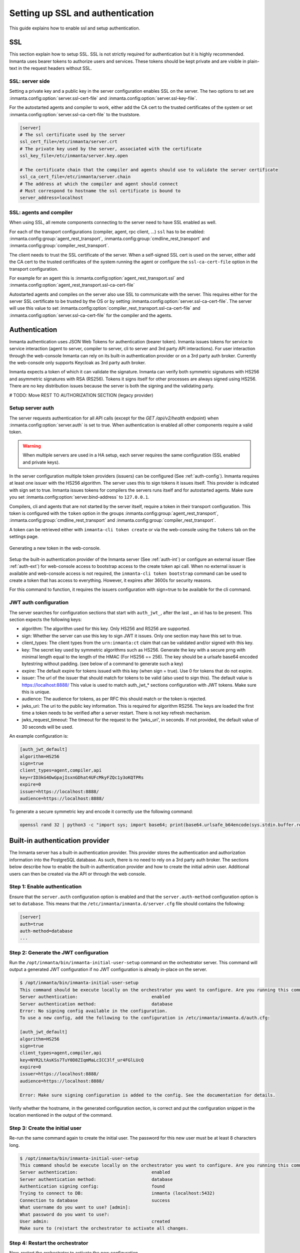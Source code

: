 .. _auth-setup:

Setting up SSL and authentication
=================================

This guide explains how to enable ssl and setup authentication.

SSL
---

This section explain how to setup SSL. SSL is not strictly required for authentication but it is highly recommended.
Inmanta uses bearer tokens to authorize users and services. These tokens should be kept private and are visible
in plain-text in the request headers without SSL.

SSL: server side
^^^^^^^^^^^^^^^^
Setting a private key and a public key in the server configuration enables SSL on the server. The two
options to set are :inmanta.config:option:`server.ssl-cert-file` and :inmanta.config:option:`server.ssl-key-file`.

For the autostarted agents and compiler to work, either add the CA cert to the trusted certificates of the system or
set :inmanta.config:option:`server.ssl-ca-cert-file` to the truststore.

.. code-block:: ini

    [server]
    # The ssl certificate used by the server
    ssl_cert_file=/etc/inmanta/server.crt
    # The private key used by the server, associated with the certificate
    ssl_key_file=/etc/inmanta/server.key.open

    # The certificate chain that the compiler and agents should use to validate the server certificate
    ssl_ca_cert_file=/etc/inmanta/server.chain
    # The address at which the compiler and agent should connect
    # Must correspond to hostname the ssl certificate is bound to
    server_address=localhost



SSL: agents and compiler
^^^^^^^^^^^^^^^^^^^^^^^^
When using SSL, all remote components connecting to the server need to have SSL enabled as well.

For each of the transport configurations (compiler, agent, rpc client, ...) ``ssl`` has to be
enabled: :inmanta.config:group:`agent_rest_transport`, :inmanta.config:group:`cmdline_rest_transport` and
:inmanta.config:group:`compiler_rest_transport`.

The client needs to trust the SSL certificate of the server. When a self-signed SSL cert is used on the server,
either add the CA cert to the trusted certificates of the system running the agent or configure the ``ssl-ca-cert-file`` option
in the transport configuration.

For example for an agent this is :inmanta.config:option:`agent_rest_transport.ssl` and
:inmanta.config:option:`agent_rest_transport.ssl-ca-cert-file`

Autostarted agents and compiles on the server also use SSL to communicate with the server. This requires either for the server
SSL certificate to be trusted by the OS or by setting :inmanta.config:option:`server.ssl-ca-cert-file`. The server will use
this value to set :inmanta.config:option:`compiler_rest_transport.ssl-ca-cert-file` and
:inmanta.config:option:`server.ssl-ca-cert-file` for the compiler and the agents.

Authentication
--------------
Inmanta authentication uses JSON Web Tokens for authentication (bearer token). Inmanta issues tokens for service to service
interaction (agent to server, compiler to server, cli to server and 3rd party API interactions). For user interaction through
the web-console Inmanta can rely on its built-in authentication provider or on a 3rd party auth broker. Currently
the web-console only supports Keycloak as 3rd party auth broker.

Inmanta expects a token of which it can validate the signature. Inmanta can verify both symmetric signatures with
HS256 and asymmetric signatures with RSA (RS256). Tokens it signs itself for other processes are always signed using HS256.
There are no key distribution issues because the server is both the signing and the validating party.

# TODO: Move REST TO AUTHORIZATION SECTION (legacy provider)


Setup server auth
^^^^^^^^^^^^^^^^^
The server requests authentication for all API calls (except for the `GET /api/v2/health` endpoint) when :inmanta.config:option:`server.auth` is set to true. When
authentication is enabled all other components require a valid token.

.. warning:: When multiple servers are used in a HA setup, each server requires the same configuration (SSL enabled and
    private keys).

In the server configuration multiple token providers (issuers) can be configured (See :ref:`auth-config`). Inmanta requires at
least one issuer with the HS256 algorithm. The server uses this to sign tokens it issues itself. This provider is indicated with
sign set to true. Inmanta issues tokens for compilers the servers runs itself and for autostarted agents. Make sure you set
:inmanta.config:option:`server.bind-address` to ``127.0.0.1``.

Compilers, cli and agents that are not started by the server itself, require a token in their transport configuration. This
token is configured with the ``token`` option in the groups :inmanta.config:group:`agent_rest_transport`,
:inmanta.config:group:`cmdline_rest_transport` and :inmanta.config:group:`compiler_rest_transport`.

A token can be retrieved either with ``inmanta-cli token create`` or via the web-console using the ``tokens`` tab on
the settings page.

.. figure:: /administrators/images/web_console_token.png
   :width: 100%
   :align: center
   :alt: Generating a new token in the web-console.

   Generating a new token in the web-console.


Setup the built-in authentication provider of the Inmanta server (See :ref:`auth-int`) or configure an external issuer 
(See :ref:`auth-ext`) for web-console access to bootstrap access to the create token api call.
When no external issuer is available and web-console access is not required, the ``inmanta-cli token bootstrap`` command
can be used to create a token that has access to everything. However, it expires after 3600s for security reasons.

For this command to function, it requires the issuers configuration with sign=true to be available for the cli command.

.. _auth-config:

JWT auth configuration
^^^^^^^^^^^^^^^^^^^^^^

The server searches for configuration sections that start with ``auth_jwt_``, after the last _ an id has to be present. This
section expects the following keys:

* algorithm: The algorithm used for this key. Only HS256 and RS256 are supported.
* sign: Whether the server can use this key to sign JWT it issues. Only one section may have this set to true.
* client_types: The client types from the ``urn:inmanta:ct`` claim that can be validated and/or signed with this key.
* key: The secret key used by symmetric algorithms such as HS256. Generate the key with a secure prng with minimal length equal
  to the length of the HMAC (For HS256 == 256). The key should be a urlsafe base64 encoded bytestring without padding.
  (see below of a command to generate such a key)
* expire: The default expire for tokens issued with this key (when sign = true). Use 0 for tokens that do not expire.
* issuer: The url of the issuer that should match for tokens to be valid (also used to sign this). The default value is
  https://localhost:8888/ This value is used to match auth_jwt_* sections configuration with JWT tokens. Make sure this is
  unique.
* audience: The audience for tokens, as per RFC this should match or the token is rejected.
* jwks_uri: The uri to the public key information. This is required for algorithm RS256. The keys are loaded the first time
  a token needs to be verified after a server restart. There is not key refresh mechanism.
* jwks_request_timeout: The timeout for the request to the 'jwks_uri', in seconds. If not provided,
  the default value of 30 seconds will be used.

An example configuration is:

.. code-block:: ini

    [auth_jwt_default]
    algorithm=HS256
    sign=true
    client_types=agent,compiler,api
    key=rID3kG4OwGpajIsxnGDhat4UFcMkyFZQc1y3oKQTPRs
    expire=0
    issuer=https://localhost:8888/
    audience=https://localhost:8888/

To generate a secure symmetric key and encode it correctly use the following command:

.. code-block:: sh

    openssl rand 32 | python3 -c "import sys; import base64; print(base64.urlsafe_b64encode(sys.stdin.buffer.read()).decode().rstrip('='));"

.. _auth-int:

Built-in authentication provider
--------------------------------

The Inmanta server has a built-in authentication provider. This provider stores the authentication and authorization
information into the PostgreSQL database. As such, there is no need to rely on a 3rd party auth broker. The sections
below describe how to enable the built-in authentication provider and how to create the initial admin user.
Additional users can then be created via the API or through the web console.

Step 1: Enable authentication
^^^^^^^^^^^^^^^^^^^^^^^^^^^^^

Ensure that the ``server.auth`` configuration option is enabled and that the ``server.auth-method`` configuration option
is set to ``database``. This means that the ``/etc/inmanta/inmanta.d/server.cfg`` file should contains the following:

.. code-block:: ini

   [server]
   auth=true
   auth-method=database
   ...

Step 2: Generate the JWT configuration
^^^^^^^^^^^^^^^^^^^^^^^^^^^^^^^^^^^^^^

Run the ``/opt/inmanta/bin/inmanta-initial-user-setup`` command on the orchestrator server.
This command will output a generated JWT configuration if no JWT configuration is already in-place on the server.

.. code-block:: ini

   $ /opt/inmanta/bin/inmanta-initial-user-setup
   This command should be execute locally on the orchestrator you want to configure. Are you running this command locally? [y/N]: y
   Server authentication:                            enabled
   Server authentication method:                     database
   Error: No signing config available in the configuration.
   To use a new config, add the following to the configuration in /etc/inmanta/inmanta.d/auth.cfg:

   [auth_jwt_default]
   algorithm=HS256
   sign=true
   client_types=agent,compiler,api
   key=NYR2LtAsKSs7TuY0D8ZIqmMaLcICC3lf_ur4FGlLUcQ
   expire=0
   issuer=https://localhost:8888/
   audience=https://localhost:8888/

   Error: Make sure signing configuration is added to the config. See the documentation for details.

Verify whether the hostname, in the generated configuration section, is correct and put the configuration snippet in the location mentioned in the output of the command.

Step 3: Create the initial user
^^^^^^^^^^^^^^^^^^^^^^^^^^^^^^^

Re-run the same command again to create the initial user. The password for this new user must be at least 8 characters long.

.. code-block:: ini

   $ /opt/inmanta/bin/inmanta-initial-user-setup
   This command should be execute locally on the orchestrator you want to configure. Are you running this command locally? [y/N]: y
   Server authentication:                            enabled
   Server authentication method:                     database
   Authentication signing config:                    found
   Trying to connect to DB:                          inmanta (localhost:5432)
   Connection to database                            success
   What username do you want to use? [admin]:
   What password do you want to use?:
   User admin:                                       created
   Make sure to (re)start the orchestrator to activate all changes.

Step 4: Restart the orchestrator
^^^^^^^^^^^^^^^^^^^^^^^^^^^^^^^^

Now, restart the orchestrator to activate the new configuration.

.. code-block:: ini

   $ sudo systemctl restart inmanta-server

After the restart of the orchestrator, authentication is enabled on all API endpoints. This also means that the
web-console will ask for your credentials.

.. _auth-ext:

External authentication providers
---------------------------------

Inmanta supports all external authentication providers that support JWT tokens with RS256 or HS256. These providers need to
add a claim that indicates the allowed client type (``urn:inmanta:ct``). Currently, the web-console only has support for keycloak.
However, each provider that can insert custom (private) claims should work. The web-console now relies on the keycloak js library
to implement the OAuth2 implicit flow, required to obtain a JWT.

.. tip:: All patches to support additional providers such as Auth0 are welcome. Alternatively contact Inmanta NV for custom
    integration services.

Keycloak configuration
^^^^^^^^^^^^^^^^^^^^^^
The web-console has out of the box support for authentication with `Keycloak <http://www.keycloak.org>`_. Install keycloak and
create an initial login as described in the Keycloak documentation and login with admin credentials.

This guide was made based on Keycloak 20.0

If inmanta is configured to use SSL, the authentication provider should also use SSL. Otherwise, the web-console will not be
able to fetch user information from the authentication provider.


Step 1: Optionally create a new realm
"""""""""""""""""""""""""""""""""""""

Create a new realm if you want to use keycloak for other purposes (it is an SSO solution) than Inmanta authentication. Another
reason to create a new realm (or not) is that the master realm also provides the credentials to configure keycloak itself.

For example call the realm inmanta

.. figure:: /administrators/images/kc_realm.png
   :width: 100%
   :align: center

   Create a new realm


.. figure:: /administrators/images/kc_add_realm.png
   :width: 100%
   :align: center

   Specify a name for the realm


Step 2: Add a new client to keycloak
""""""""""""""""""""""""""""""""""""

Make sure the correct realm is active (the name is shown in the realm selection dropdown) to which you want to add a new client.

.. figure:: /administrators/images/kc_start.png
   :width: 100%
   :align: center

   The start page of your newly created realm.

Go to clients and click create on the right hand side of the screen.

.. figure:: /administrators/images/kc_clients.png
   :width: 100%
   :align: center

   Clients in the master realm. Click the create button to create an inmanta client.

Provide an id for the client and make sure that the client protocol is ``openid-connect`` and click save.

.. figure:: /administrators/images/kc_new_client.png
   :width: 100%
   :align: center

   Create client screen

After clicking save, keycloak opens the configuration of the client. Modify the client to allow implicit flows and add valid redirect URIs and valid post logout redirect URIs. As a best practice, also add the allowed web origins. See the screenshot below as an example.

.. figure:: /administrators/images/kc_client_details.png
   :width: 100%
   :align: center


.. figure:: /administrators/images/kc_client_details2.png
   :width: 100%
   :align: center

   Allow implicit flows (others may be disabled) and configure allowed callback urls of the web-console.

Go to the client scopes in your Client details.

.. figure:: /administrators/images/kc_client_scopes.png
   :width: 100%
   :align: center

   Click on inmantaso-dedicated to edit the dedicated scope and mappers.

Add a mapper to add custom claims to the issued tokens for the API client type. Click on adding a new mapper and select By Configuration.

.. figure:: /administrators/images/kc_mappers.png
   :width: 100%
   :align: center

   Add a custom mapper to the client to include ``:urn:inmanta:ct``

Select hardcoded claim, enter ``:urn:inmanta:ct`` as claim name and `api` as claim value and string as type. It should only be
added to the access token.

.. figure:: /administrators/images/kc_ct_mapper.png
   :width: 100%
   :align: center

   Add the ct claim to all access tokens for this client.

Add a second mapper to add inmanta to the audience (only required for Keycloak 4.6 and higher). Click `add` again as in the previous step.

.. figure:: /administrators/images/kc_audience_mapper.png
   :width: 100%
   :align: center

Fill in the following values:

* Name: inmanta-audience
* Mapper type: Audience
* Included Client Audience: inmanta
* Add to access token: on

Click save.

Step 3: Configure inmanta server
""""""""""""""""""""""""""""""""

.. figure:: /administrators/images/kc_install.png
   :width: 100%
   :align: center

   Show the correct configuration parameters in JSON format. (Click on the top right dropdown 'Action' and pick 'Download adapter config'.)

Select JSON format in the select box. This JSON string provides you with the details to
configure the server correctly to redirect web-console users to this keycloak instance and to validate the tokens
issued by keycloak.

Add the keycloak configuration parameters to the web-ui section of the server configuration file. Add a configuration
file called `/etc/inmanta/inmanta.d/keycloak.cfg`. Add the oidc_realm, oidc_auth_url and oidc_client_id to the web-ui section. Use
the parameters from the installation json file created by keycloak.

.. code-block:: ini

   [web-ui]
   # generic OpenID connect configuration
   oidc_realm=inmanta
   oidc_auth_url=http://localhost:8080
   oidc_client_id=inmantaso

.. warning:: In a real setup, the url should contain public names instead of localhost, otherwise logins will only work
   on the machine that hosts inmanta server.

Configure a ``auth_jwt_`` block (for example ``auth_jwt_keycloak``) and configure it to validate the tokens keycloak issues.

.. code-block:: ini

   [server]
   auth=true

   [auth_jwt_keycloak]
   algorithm=RS256
   sign=false
   client_types=api
   issuer=http://localhost:8080/realms/inmanta
   audience=inmantaso
   jwks_uri=http://keycloak:8080/realms/inmanta/protocol/openid-connect/certs
   validate_cert=false


Set the algorithm to RS256, sign should be false and client_types should be limited to api only. Next set the issuer to the
correct value (watch out for the realm). Set the audience to the value of the resource key in the json file. Finally, set the
jwks_uri so the server knows how to fetch the public keys to verify the signature on the tokens. (inmanta server needs to be
able to access this url).

Both the correct url for the issuer and the jwks_uri is also defined in the openid-configuration endpoint of keycloack. For
the examples above this url is http://localhost:8080/realms/inmanta/.well-known/openid-configuration
(https://www.keycloak.org/securing-apps/oidc-layers#_endpoints)

.. warning:: When the certificate of keycloak is not trusted by the system on which inmanta is installed, set ``validate_cert``
    to false in the ``auth_jwt_keycloak`` block for keycloak.


Reverse proxy with JWT validation
---------------------------------

It is also possible to only validate a provided JWT without doing OIDC or any login redirects. For example when using a reverse
proxy that sends a JWT such as Cloudflare. In this case we also need a default auth configuration that can sign new tokens as
explained in :ref:`auth-config`. For the external JWT provider we need to add a new authentication section so that it can
validate and decode the provided JWT token.


.. code-block:: ini

    [auth_jwt_cloudflare]
   algorithm=RS256
   sign=false
   client_types=api
   issuer=https://<team>.cloudflareaccess.com
   audience=<audience>
   jwks_uri=https://<team>.cloudflareaccess.com/cdn-cgi/access/certs
   validate_cert=true
   jwt_username_claim=email


The example above configures the server to validate Cloudflare ZTNA JWT tokens. Replace <team> with your team name and
<audience> which is the `audience tag
<https://developers.cloudflare.com/cloudflare-one/identity/authorization-cookie/validating-json/#get-your-aud-tag>`_ in the ZTNA
application.

Some providers do not supply the JWT in the Authorization header but in an alternative header. This can be controlled using the
:inmanta.config:option:`server.auth-additional-header` setting. For cloudflare it needs to be set to `Cf-Access-Jwt-Assertion`. 
In case of an alternative header we expect the plain token and not a bearer token.


.. code-block:: ini

   [server]
   auth_additional_header=Cf-Access-Jwt-Assertion


By default the `sub` claim is used to indicate the user that is logged in. Cloudflare by default will only provide the `email`
claim. By setting jwt_username_claim to email in the auth section (see the example) you can change the claim that is used for
the username. The username is used for example for logging and the username in the web console.

